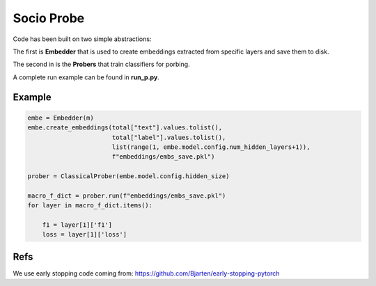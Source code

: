 ===========
Socio Probe
===========

Code has been built on two simple abstractions:

The first is **Embedder** that is used to create embeddings extracted from specific layers and save them to disk.

The second in is the **Probers** that train classifiers for porbing.

A complete run example can be found in **run_p.py**.

Example
-------

.. code-block:: python


        embe = Embedder(m)
        embe.create_embeddings(total["text"].values.tolist(),
                               total["label"].values.tolist(),
                               list(range(1, embe.model.config.num_hidden_layers+1)),
                               f"embeddings/embs_save.pkl")

        prober = ClassicalProber(embe.model.config.hidden_size)
        
        macro_f_dict = prober.run(f"embeddings/embs_save.pkl")
        for layer in macro_f_dict.items():

            f1 = layer[1]['f1']
            loss = layer[1]['loss']


Refs
----

We use early stopping code coming from: https://github.com/Bjarten/early-stopping-pytorch
